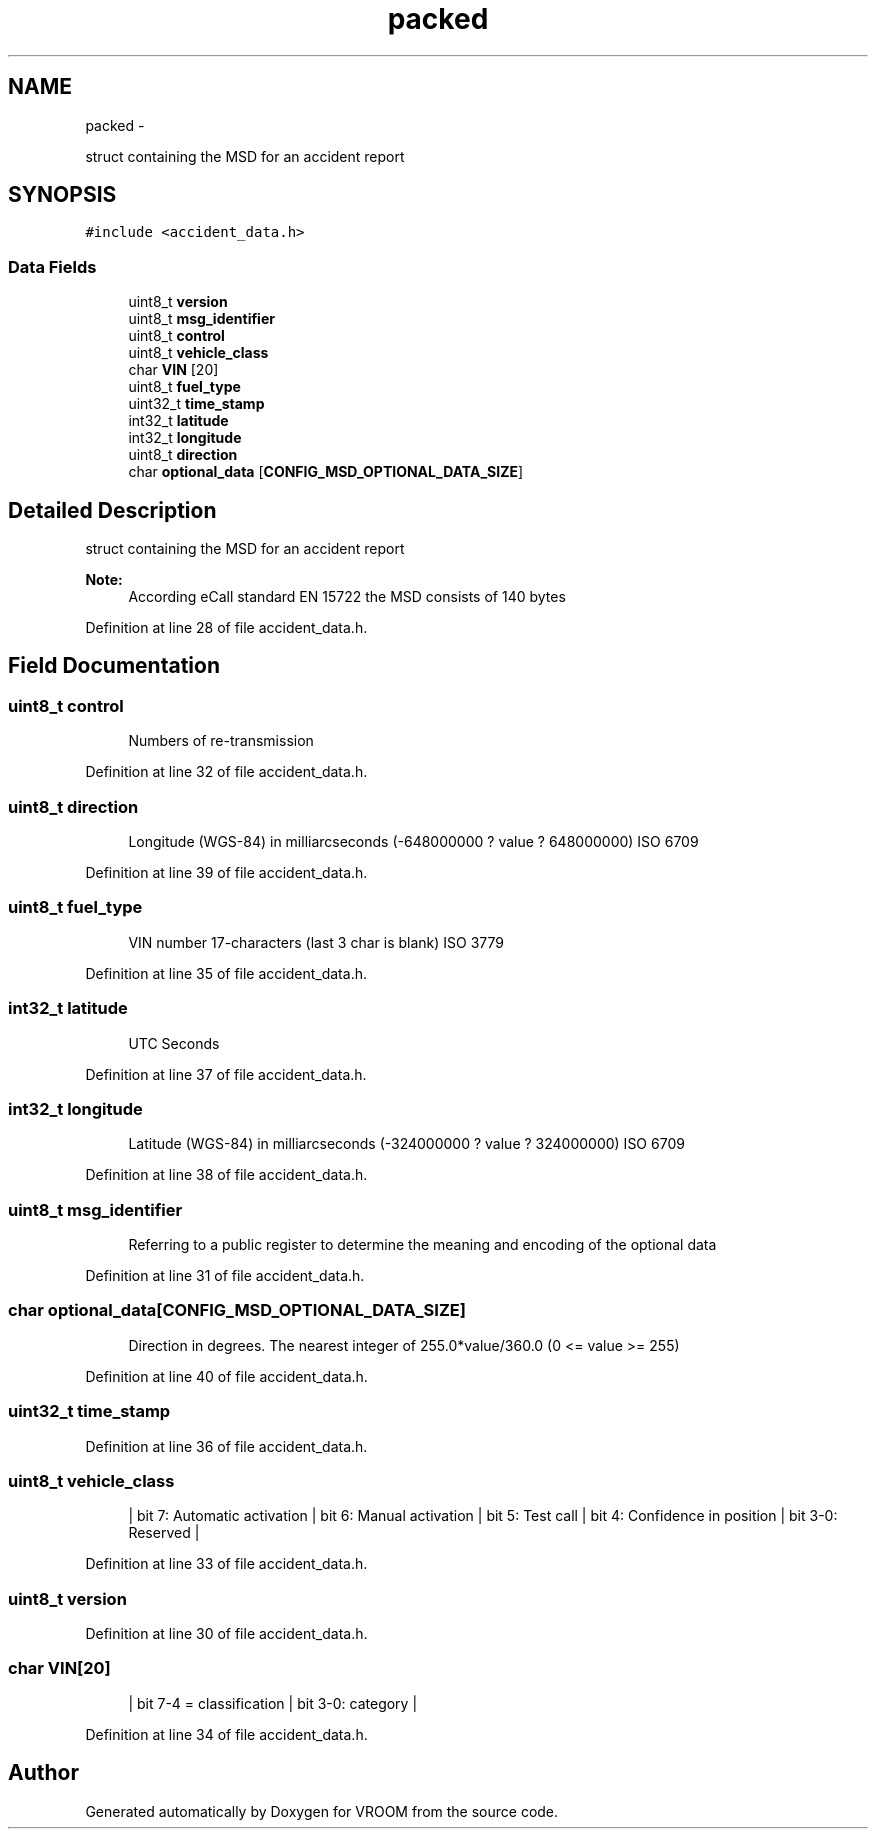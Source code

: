 .TH "packed" 3 "Tue Dec 2 2014" "Version v0.01" "VROOM" \" -*- nroff -*-
.ad l
.nh
.SH NAME
packed \- 
.PP
struct containing the MSD for an accident report  

.SH SYNOPSIS
.br
.PP
.PP
\fC#include <accident_data\&.h>\fP
.SS "Data Fields"

.in +1c
.ti -1c
.RI "uint8_t \fBversion\fP"
.br
.ti -1c
.RI "uint8_t \fBmsg_identifier\fP"
.br
.ti -1c
.RI "uint8_t \fBcontrol\fP"
.br
.ti -1c
.RI "uint8_t \fBvehicle_class\fP"
.br
.ti -1c
.RI "char \fBVIN\fP [20]"
.br
.ti -1c
.RI "uint8_t \fBfuel_type\fP"
.br
.ti -1c
.RI "uint32_t \fBtime_stamp\fP"
.br
.ti -1c
.RI "int32_t \fBlatitude\fP"
.br
.ti -1c
.RI "int32_t \fBlongitude\fP"
.br
.ti -1c
.RI "uint8_t \fBdirection\fP"
.br
.ti -1c
.RI "char \fBoptional_data\fP [\fBCONFIG_MSD_OPTIONAL_DATA_SIZE\fP]"
.br
.in -1c
.SH "Detailed Description"
.PP 
struct containing the MSD for an accident report 


.PP
\fBNote:\fP
.RS 4
According eCall standard EN 15722 the MSD consists of 140 bytes 
.RE
.PP

.PP
Definition at line 28 of file accident_data\&.h\&.
.SH "Field Documentation"
.PP 
.SS "uint8_t control"

.PP
.RS 4
Numbers of re-transmission 
.RE
.PP

.PP
Definition at line 32 of file accident_data\&.h\&.
.SS "uint8_t direction"

.PP
.RS 4
Longitude (WGS-84) in milliarcseconds (-648000000 ? value ? 648000000) ISO 6709 
.RE
.PP

.PP
Definition at line 39 of file accident_data\&.h\&.
.SS "uint8_t fuel_type"

.PP
.RS 4
VIN number 17-characters (last 3 char is blank) ISO 3779 
.RE
.PP

.PP
Definition at line 35 of file accident_data\&.h\&.
.SS "int32_t latitude"

.PP
.RS 4
UTC Seconds 
.RE
.PP

.PP
Definition at line 37 of file accident_data\&.h\&.
.SS "int32_t longitude"

.PP
.RS 4
Latitude (WGS-84) in milliarcseconds (-324000000 ? value ? 324000000) ISO 6709 
.RE
.PP

.PP
Definition at line 38 of file accident_data\&.h\&.
.SS "uint8_t msg_identifier"

.PP
.RS 4
Referring to a public register to determine the meaning and encoding of the optional data 
.RE
.PP

.PP
Definition at line 31 of file accident_data\&.h\&.
.SS "char optional_data[\fBCONFIG_MSD_OPTIONAL_DATA_SIZE\fP]"

.PP
.RS 4
Direction in degrees\&. The nearest integer of 255\&.0*value/360\&.0 (0 <= value >= 255) 
.RE
.PP

.PP
Definition at line 40 of file accident_data\&.h\&.
.SS "uint32_t time_stamp"

.PP
Definition at line 36 of file accident_data\&.h\&.
.SS "uint8_t vehicle_class"

.PP
.RS 4
| bit 7: Automatic activation | bit 6: Manual activation | bit 5: Test call | bit 4: Confidence in position | bit 3-0: Reserved | 
.RE
.PP

.PP
Definition at line 33 of file accident_data\&.h\&.
.SS "uint8_t version"

.PP
Definition at line 30 of file accident_data\&.h\&.
.SS "char VIN[20]"

.PP
.RS 4
| bit 7-4 = classification | bit 3-0: category | 
.RE
.PP

.PP
Definition at line 34 of file accident_data\&.h\&.

.SH "Author"
.PP 
Generated automatically by Doxygen for VROOM from the source code\&.
